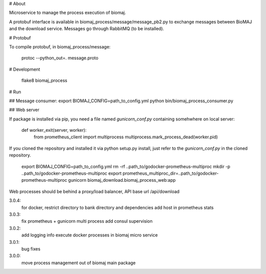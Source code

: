 # About

Microservice to manage the process execution of biomaj.

A protobuf interface is available in biomaj_process/message/message_pb2.py to exchange messages between BioMAJ and the download service.
Messages go through RabbitMQ (to be installed).

# Protobuf

To compile protobuf, in biomaj_process/message:

    protoc --python_out=. message.proto

# Development

    flake8  biomaj_process

# Run

## Message consumer:
export BIOMAJ_CONFIG=path_to_config.yml
python bin/biomaj_process_consumer.py

## Web server

If package is installed via pip, you need a file named *gunicorn_conf.py* containing somehwhere on local server:

    def worker_exit(server, worker):
        from prometheus_client import multiprocess
        multiprocess.mark_process_dead(worker.pid)

If you cloned the repository and installed it via python setup.py install, just refer to the *gunicorn_conf.py* in the cloned repository.


    export BIOMAJ_CONFIG=path_to_config.yml
    rm -rf ..path_to/godocker-prometheus-multiproc
    mkdir -p ..path_to/godocker-prometheus-multiproc
    export prometheus_multiproc_dir=..path_to/godocker-prometheus-multiproc
    gunicorn biomaj_download.biomaj_process_web:app

Web processes should be behind a proxy/load balancer, API base url /api/download


3.0.4:
  for docker, restrict directory to bank directory and dependencies
  add host in prometheus stats
3.0.3:
  fix prometheus + gunicorn multi process
  add consul supervision
3.0.2:
  add logging info
  execute docker processes in biomaj micro service
3.0.1:
  bug fixes
3.0.0:
  move process management out of biomaj main package


